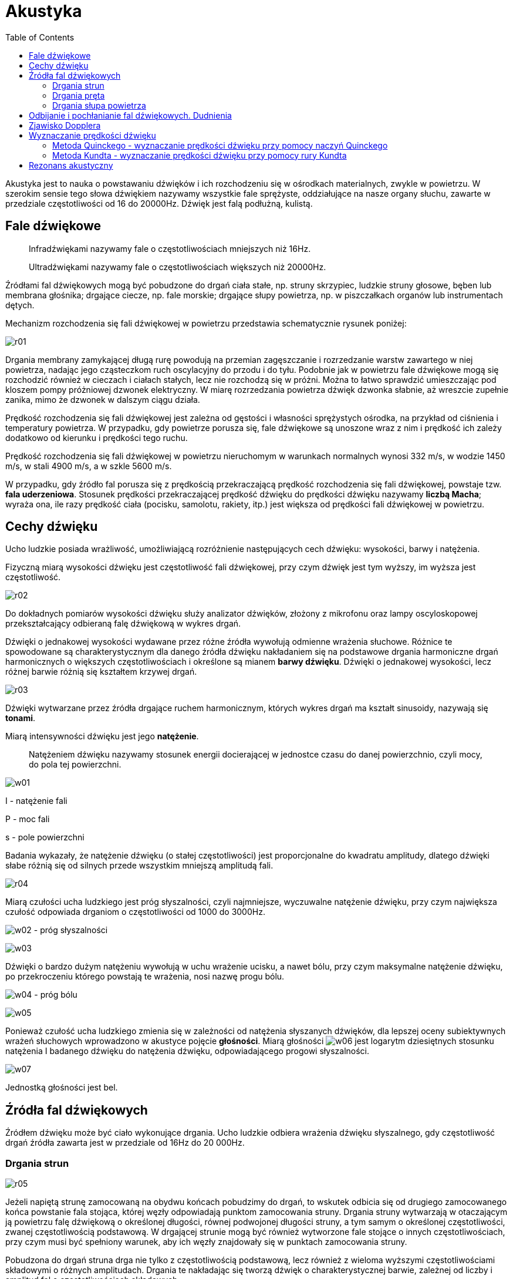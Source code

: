 :imagesdir: ../img/zjawiska-falowe/akustyka
:toc:

= Akustyka

Akustyka jest to nauka o powstawaniu dźwięków i ich rozchodzeniu się w ośrodkach materialnych, zwykle w powietrzu.
W szerokim sensie tego słowa dźwiękiem nazywamy wszystkie fale sprężyste, oddziałujące na nasze organy słuchu, zawarte
w przedziale częstotliwości od 16 do 20000Hz. Dźwięk jest falą podłużną, kulistą.

== Fale dźwiękowe

[quote]
Infradźwiękami nazywamy fale o częstotliwościach mniejszych niż 16Hz.

[quote]
Ultradźwiękami nazywamy fale o częstotliwościach większych niż 20000Hz.

Źródłami fal dźwiękowych mogą być pobudzone do drgań ciała stałe, np. struny skrzypiec, ludzkie struny głosowe, bęben
lub membrana głośnika; drgające ciecze, np. fale morskie; drgające słupy powietrza, np. w piszczałkach organów lub
instrumentach dętych.

Mechanizm rozchodzenia się fali dźwiękowej w powietrzu przedstawia schematycznie rysunek poniżej:

image::r01.gif[]

Drgania membrany zamykającej długą rurę powodują na przemian zagęszczanie i rozrzedzanie warstw zawartego w niej powietrza,
nadając jego cząsteczkom ruch oscylacyjny do przodu i do tyłu. Podobnie jak w powietrzu fale dźwiękowe mogą się rozchodzić
również w cieczach i ciałach stałych, lecz nie rozchodzą się w próżni. Można to łatwo sprawdzić umieszczając pod kloszem
pompy próżniowej dzwonek elektryczny. W miarę rozrzedzania powietrza dźwięk dzwonka słabnie, aż wreszcie zupełnie zanika,
mimo że dzwonek w dalszym ciągu działa.

Prędkość rozchodzenia się fali dźwiękowej jest zależna od gęstości i własności sprężystych ośrodka, na przykład od ciśnienia
i temperatury powietrza. W przypadku, gdy powietrze porusza się, fale dźwiękowe są unoszone wraz z nim i prędkość ich zależy
dodatkowo od kierunku i prędkości tego ruchu.

Prędkość rozchodzenia się fali dźwiękowej w powietrzu nieruchomym w warunkach normalnych wynosi 332 m/s, w wodzie 1450 m/s,
w stali 4900 m/s, a w szkle 5600 m/s.

W przypadku, gdy źródło fal porusza się z prędkością przekraczającą prędkość rozchodzenia się fali dźwiękowej, powstaje
tzw. *fala uderzeniowa*.
Stosunek prędkości przekraczającej prędkość dźwięku do prędkości dźwięku nazywamy *liczbą Macha*; wyraża ona, ile razy
prędkość ciała (pocisku, samolotu, rakiety, itp.) jest większa od prędkości fali dźwiękowej w powietrzu.

== Cechy dźwięku
Ucho ludzkie posiada wrażliwość, umożliwiającą rozróżnienie następujących cech dźwięku: wysokości, barwy i natężenia.

Fizyczną miarą wysokości dźwięku jest częstotliwość fali dźwiękowej, przy czym dźwięk jest tym wyższy, im wyższa jest
częstotliwość.

image::r02.gif[]

Do dokładnych pomiarów wysokości dźwięku służy analizator dźwięków, złożony z mikrofonu oraz lampy oscyloskopowej
przekształcający odbieraną falę dźwiękową w wykres drgań.

Dźwięki o jednakowej wysokości wydawane przez różne źródła wywołują odmienne wrażenia słuchowe. Różnice te spowodowane
są charakterystycznym dla danego źródła dźwięku nakładaniem się na podstawowe drgania harmoniczne drgań harmonicznych
o większych częstotliwościach i określone są mianem *barwy dźwięku*. Dźwięki o jednakowej wysokości, lecz różnej barwie
różnią się kształtem krzywej drgań.

image::r03.gif[]

Dźwięki wytwarzane przez źródła drgające ruchem harmonicznym, których wykres drgań ma kształt sinusoidy, nazywają się
*tonami*.

Miarą intensywności dźwięku jest jego *natężenie*.

[quote]
Natężeniem dźwięku nazywamy stosunek energii docierającej w jednostce czasu do danej powierzchnio, czyli mocy, do pola
tej powierzchni.

image::w01.gif[]

I - natężenie fali

P - moc fali

s - pole powierzchni

Badania wykazały, że natężenie dźwięku (o stałej częstotliwości) jest proporcjonalne do kwadratu amplitudy, dlatego dźwięki
słabe różnią się od silnych przede wszystkim mniejszą amplitudą fali.

image::r04.gif[]

Miarą czułości ucha ludzkiego jest próg słyszalności, czyli najmniejsze, wyczuwalne natężenie dźwięku, przy czym największa
czułość odpowiada drganiom o częstotliwości od 1000 do 3000Hz.

image:w02.gif[] - próg słyszalności

image::w03.gif[]

Dźwięki o bardzo dużym natężeniu wywołują w uchu wrażenie ucisku, a nawet bólu, przy czym maksymalne natężenie dźwięku,
po przekroczeniu którego powstają te wrażenia, nosi nazwę progu bólu.

image:w04.gif[] - próg bólu

image::w05.gif[]

Ponieważ czułość ucha ludzkiego zmienia się w zależności od natężenia słyszanych dźwięków, dla lepszej oceny subiektywnych
wrażeń słuchowych wprowadzono w akustyce pojęcie *głośności*. Miarą głośności image:w06.gif[]
jest logarytm dziesiętnych stosunku natężenia I badanego dźwięku do natężenia dźwięku, odpowiadającego progowi słyszalności.

image::w07.gif[]

Jednostką głośności jest bel.

== Źródła fal dźwiękowych
Źródłem dźwięku może być ciało wykonujące drgania. Ucho ludzkie odbiera wrażenia dźwięku słyszalnego, gdy częstotliwość
drgań źródła zawarta jest w przedziale od 16Hz do 20 000Hz.

=== Drgania strun

image::r05.gif[]

Jeżeli napiętą strunę zamocowaną na obydwu końcach pobudzimy do drgań, to wskutek odbicia się od drugiego zamocowanego
końca powstanie fala stojąca, której węzły odpowiadają punktom zamocowania struny. Drgania struny wytwarzają w otaczającym
ją powietrzu falę dźwiękową o określonej długości, równej podwojonej długości struny, a tym samym o określonej częstotliwości,
zwanej częstotliwością podstawową. W drgającej strunie mogą być również wytworzone fale stojące o innych częstotliwościach,
przy czym musi być spełniony warunek, aby ich węzły znajdowały się w punktach zamocowania struny.

Pobudzona do drgań struna drga nie tylko z częstotliwością podstawową, lecz również z wieloma wyższymi częstotliwościami
składowymi o różnych amplitudach. Drgania te nakładając się tworzą dźwięk o charakterystycznej barwie, zależnej od liczby
i amplitud fal o częstotliwościach składowych.

=== Drgania pręta
* zamocowanego w jednym końcu
+
image::r06.gif[]
+
Słupy powietrza znajdujące się w rurach lub w pudłach, można pobudzić do drgań. Są to drgania złożone podobne do drgań
strun czy prętów. W słupie zamkniętym dwustronnie na końcach słupa występują węzły fali stojącej. Jak w każdym innym przypadku,
ucho odbiera częstotliwość tonu podstawowego, zaś wyższe harmoniczne wpływają na barwę dźwięku.

* zamocowanego w środku
+
image::r07.gif[]
+
Pręt zamocowany w środku, to jakby dwa pręty zamocowane na jednym końcu. Drgania takiego pręta złożone są z tonu podstawowego
i wyższych harmonicznych. Na zamocowanym końcu każdego drgania składowego jest węzeł, a na wolnym końcu strzałka.

=== Drgania słupa powietrza
* zamkniętego dwustronnie
+
image::r08.gif[]
+
Pobudzenie pręta zamocowanego w jednym końcu powoduje powstanie fali stojącej, przy czym zamocowanego punkcie zamocowania
pręta powstaje węzeł fali, zaś na jego końcu strzałka, a więc długość pręta odpowiada jednej czwartej części długości fali.
W pręcie tym mogą być wzbudzone również fale stojące o mniejszej długości, przy czym musi być spełniony warunek, aby długość
pręta odpowiadała ściśle nieparzystej liczbie ćwiartek fali.
+
Przykładem źródła dźwięku w postaci pręta jest kamerton. Używa się go np. do strojenia instrumentów muzycznych.

* zamkniętego jednostronnie
+
image::r09.gif[]
+
Na zamkniętym końcu słupa występuje węzeł, a na końcu otwartym strzałka fali stojącej. Przykładem wykorzystania drgań słupów
powietrza jako źródła dźwięku są piszczałki.

Źródłami dźwięku są także cienkie płyty o różnych kształtach zwane membranami. W membranie pobudzonej do drgań w wyniku
nakładania się fali pierwotnej i fali odbitej od jej obrzeży powstają fale stojące, przy czym węzłami są linie, wzdłuż
których membrana jest zamocowana. Oprócz drgań o częstotliwości podstawowej mogą wystąpić w membranie drgania o wielu
innych częstotliwościach niebędących całkowitymi wielokrotnościami częstotliwości podstawowej. Dzięki temu, że membrany
mogą odtwarzać drgania o różnych częstotliwościach stanowią one podstawowy element głośników, mikrofonów, słuchawek
i innych przyrządów akustycznych.

== Odbijanie i pochłanianie fal dźwiękowych. Dudnienia
Fala dźwiękowa napotykając na swej drodze przeszkodę częściowo odbija się od niej, a częściowo przenika do drugiego ośrodka.
Odbita fala dźwiękowa wraca do ucha obserwatora powodując powtórzenie wrażenia słuchowego, zwane *echem*. Niekiedy
fale dźwiękowe odbijają się od kilku przeszkód, leżących w różnej odległości od obserwatora, który słyszy wówczas kilkakrotne
echo. Jeżeli przeszkody znajdują się w niezbyt dużej od niego odległości, to fala odbita interferuje z falą pierwotną
i powodując przedłużenie czasu trwania odbieranych wrażeń słuchowych zmniejsza ich wyrazistość. Zjawisko to występuje
przede wszystkim w pomieszczeniach zamkniętych i jest zależne od ich wielkości i kształtu oraz od zdolności odbijającej
znajdujących się w nich przedmiotów. Właściwy dobór tych czynników jest przedmiotem badań nauki zwanej *akustyką
architektoniczną*.

image::r10.gif[]

W wyniku nakładania się dwóch fal dźwiękowych o zbliżonych, lecz niejednakowych częstotliwościach występuje charakterystyczne
zjawisko zwane dudnieniem, które polega na okresowym osłabianiu i wzmacnianiu natężenia dźwięków. Przyczyną tego zjawiska
jest okresowy wzrost i spadek amplitudy fali wypadkowej, spowodowany nakładaniem się wychyleń interferujących fal.

image::r11.gif[]

Częstotliwość dudnień, czyli częstotliwość występowania kolejnych wzmocnień i osłabień natężenia dźwięku, jest równa różnicy
częstotliwości nakładających się fal.

image::w08.gif[]

image:w09.gif[] - częstotliwość dudnień

== Zjawisko Dopplera
Stojąc obok toru kolejowego i wsłuchując się w gwizd nadjeżdżającej lokomotywy, słyszymy wyraźnie spadek wysokości dźwięku,
w chwili gdy przejeżdża ona obok nas. Gwizd oddalającej się lokomotywy jest niższy niż w czasie jej zbliżania się. Takie
zjawisko nazywamy zjawiskiem Dopplera.

Zjawisko Dopplera polega na tym, że jeśli źródło dźwięku porusza się względem obserwatora, to słyszy on dźwięk inny niż
w rzeczywistości. Gdy źródło zbliża się, to obserwator rejestruje dźwięk wyższy od rzeczywistego; gdy się oddala, to
rejestruje dźwięk niższy.

Częstotliwość rejestrowana przez obserwatora jest taka sama jak częstotliwość wysyłana przez źródło.

Rozważmy sytuację, gdy źródło porusza się z prędkością u.

image::r12.gif[]

image:w10.gif[] - początkowe położenie źródła

image:w11.gif[] - obserwator

Z rysunku wynika, że:

image::w12.gif[]

image:w13.gif[] - droga przebyta przez źródło w ciągu okresu

czyli: image:w14.gif[]

Zamiast długości fali możemy wstawić iloraz prędkości i częstotliwości fali:

image::w15.gif[]

V - prędkość dźwięku

image:w16.gif[] - częstotliwość, jaką odbiera obserwator, gdy źródło zbliża się z prędkością u (u musi być
mniejsze od prędkości dźwięku, aby wzór miał sens)

Analogicznie można wyprowadzić wzór na częstotliwość, jaką obserwator odbiera, gdy źródło oddala się z prędkością u.

image::w17.gif[]

Wzory na częstotliwość, jaką odbiera obserwator, gdy obserwator porusza się z prędkością W:

image:w18.gif[] - obserwator się zbliża

image:w19.gif[] - obserwator się oddala

Wzory na częstotliwość, jaką odbiera obserwator, gdy obserwator porusza się z prędkością W i źródło porusza się z prędkością u:

image:w20.gif[] - źródło i obserwator zbliżają się do siebie

image:w21.gif[] - źródło i obserwator oddalają się od siebie

== Wyznaczanie prędkości dźwięku
Prędkość dźwięku w powietrzu wynosi około 330 m/s. Dokładniejsze jej określenie nie jest celowe, ponieważ prędkość dźwięku
zależy od temperatury gazu i średniej masy cząsteczkowej gazu. Zmiany temperatury i wilgotności powietrza mogą więc powodować
różnice prędkości dźwięku. Zmiany te nie przekraczają zwykle kilkunastu  metrów na sekundę. Są jednak wystarczające na to,
by na granicy warstw powietrza o różnej temperaturze i wilgotności mogły występować dość silne odbicia fal dźwiękowych.
Odbicia dźwięku od chmur są na przykład przyczyną grzmotu - pogłosu towarzyszącego wyładowaniom atmosferycznym.

Proste laboratoryjne metody wyznaczania prędkości dźwięku w gazach i ciałach stałych oparte są na pomiarach długości
i częstotliwości fal stojących, powstających w słupach gazu i prętach.

=== Metoda Quinckego - wyznaczanie prędkości dźwięku przy pomocy naczyń Quinckego

==== I etap

image::r13.gif[]

Naczynia Quinckego napełniamy wodą. Kamerton umieszczamy tuż nad krawędzią cienkiej rury i pobudzamy go do drgań. W tym
samym czasie, gdy przystawiamy kamerton do dłuższej rury, gwałtownie opuszczamy grubsze naczynie w dół. Następują wówczas
zmiany poziomu wody w naczyniach, tzn. w naczyniu wyższym poziom wody opada, a w grubszym wzrasta.

Po kilku sekundach na pewnym poziomie wody w dłuższej rurze można usłyszeć zwiększenie natężenia dźwięku. Wtedy następuje
rezonans.

W momencie, gdy nastąpi rezonans, należy zaznaczyć wysokość słupa powietrza, przy której on nastąpił.

==== II etap

image::r14.gif[]

Drugi etap przebiega podobnie do pierwszego. Opuszczamy gwałtownie szerokie naczynie, ale jeszcze niżej niż w pierwszym
przypadku. Gdy nastąpi ponowny wzrost natężenia dźwięku, czyli drugi rezonans, zaznaczamy wysokość słupa powietrza, przy
której ów rezonans nastąpił.

==== III etap - zestawienie wyników

Korzystając z rysunków odczytujemy, że:

image::w22.gif[]

Do wzoru na prędkość fali podstawiamy powyższą równość i uzyskujemy prędkość dźwięku:

image::w23.gif[]

=== Metoda Kundta - wyznaczanie prędkości dźwięku przy pomocy rury Kundta

Rura Kundta jest to szklana rura o długości około jednego metra.

image::r15.gif[]

Z jednej strony wkładamy do rury pręt z materiału, w którym chcemy wyznaczyć prędkość dźwięku. Pręt umocowany jest dokładnie
w środku swojej długości. Z drugiej strony zatykamy rurę tłoczkiem.

Pocieramy pręt szmatką zwilżoną denaturatem, aby wytworzyć w nim falę dźwiękową. W pręcie powstaje fala stojąca.

image::r16.gif[]

image::w24.gif[]

l - długość rury

image:w25.gif[] - długość fali stojącą w pręcie

Fala dźwiękowa przechodzi z pręta do powietrza zawartego w rurze i w rurze jest również falą stojącą. Następuje rezonans, więc:

image::w26.gif[]

image:w27.gif[] - częstotliwość fali stojącej w powietrzu w rurze

image:w28.gif[] - prędkość fali stojącej w powietrzu w rurze

image:w29.gif[] - prędkość fali stojącej w pręcie (szukana prędkość dźwięku w tym pręcie)

Aby zaobserwować gdzie w rurze są węzły i strzałki wsypujemy zmielony korek. Następnie odczytujemy odległość od węzła do
węzła (lub od strzałki do strzałki).

d - odległość od węzła do węzła (lub od strzałki do strzałki).

image::w30.gif[]

Podstawiamy za długości fal wyżej otrzymane wzory do wzoru na prędkość dźwięku:

image::w31.gif[]

== Rezonans akustyczny
Rozchodząca się w powietrzu fala dźwiękowa trafiając na powierzchnię jakiegoś ciała i wywierając na nią wskutek drgań
cząsteczek powietrza okresowo zmienne ciśnienie wprawia to ciało w ruch drgający. W przypadku, gdy częstotliwość drgań
wymuszonych jest równa częstotliwości drgań własnych ciała, natężenie drgań wzbudzonych znacznie wzrasta. Zjawisko to
nazywamy *rezonansem akustycznym*.

Ustawmy obok siebie dwa jednakowe kamertony. Uderzamy w kamerton A i słyszymy wydawany przez niego dźwięk. Po stłumieniu
drgań kamertonu A, słaby dźwięk jest dalej słyszalny - wydaje go kamerton B. Oba kamertony mają taką samą częstotliwość
drgań własnych, co jest warunkiem rezonansu.

image::r17.gif[]

Zjawisko rezonansu zostało wykorzystane w budowie niektórych instrumentów muzycznych. Pudło skrzypiec stanowi na przykład
rezonator, który dzięki odpowiednim kształtom drga wraz z zawartym w nim powietrzem przy wszystkich niemal częstotliwościach,
wzmacniając drgania strun i stając się właściwym źródłem dźwięku.
